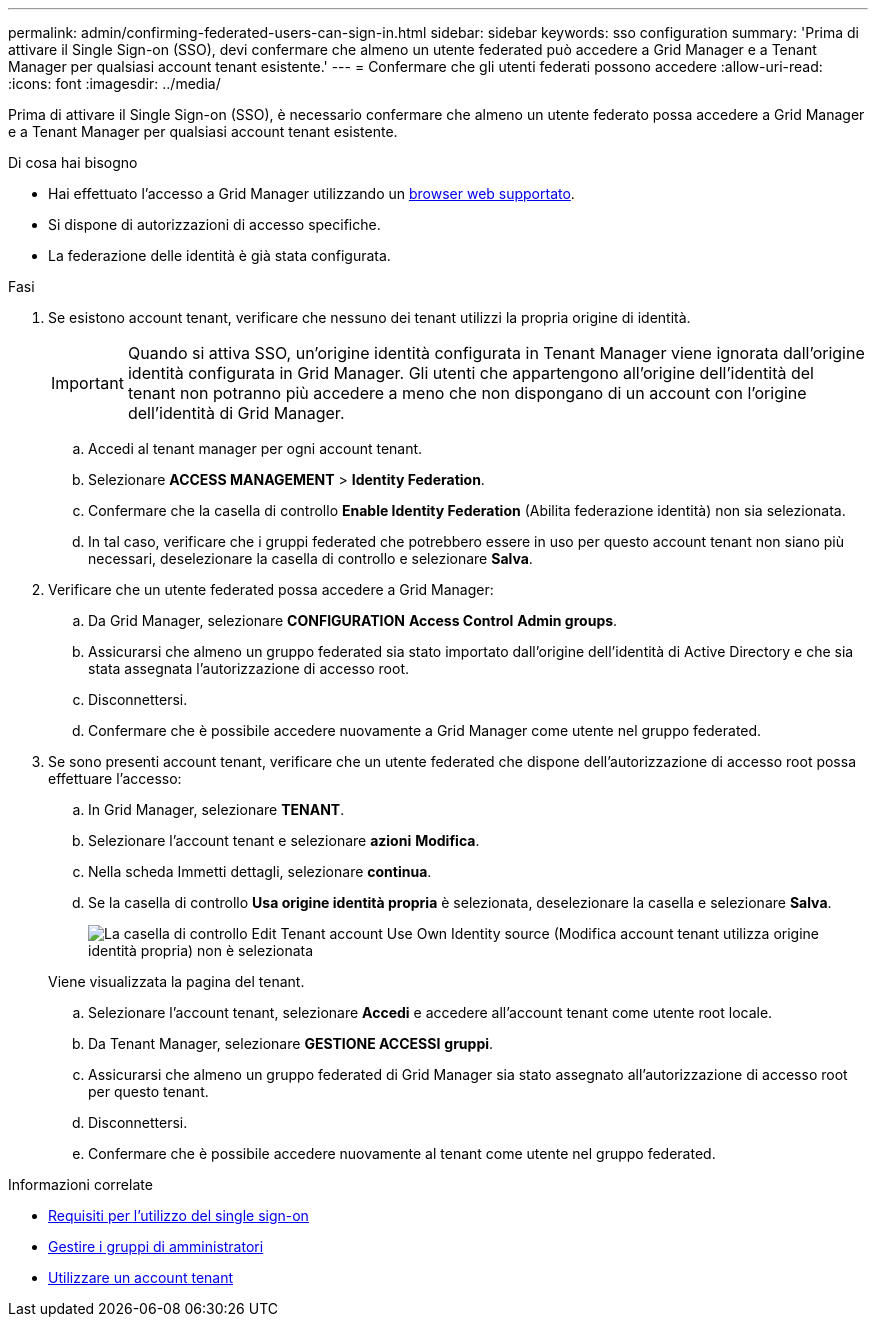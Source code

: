 ---
permalink: admin/confirming-federated-users-can-sign-in.html 
sidebar: sidebar 
keywords: sso configuration 
summary: 'Prima di attivare il Single Sign-on (SSO), devi confermare che almeno un utente federated può accedere a Grid Manager e a Tenant Manager per qualsiasi account tenant esistente.' 
---
= Confermare che gli utenti federati possono accedere
:allow-uri-read: 
:icons: font
:imagesdir: ../media/


[role="lead"]
Prima di attivare il Single Sign-on (SSO), è necessario confermare che almeno un utente federato possa accedere a Grid Manager e a Tenant Manager per qualsiasi account tenant esistente.

.Di cosa hai bisogno
* Hai effettuato l'accesso a Grid Manager utilizzando un xref:../admin/web-browser-requirements.adoc[browser web supportato].
* Si dispone di autorizzazioni di accesso specifiche.
* La federazione delle identità è già stata configurata.


.Fasi
. Se esistono account tenant, verificare che nessuno dei tenant utilizzi la propria origine di identità.
+

IMPORTANT: Quando si attiva SSO, un'origine identità configurata in Tenant Manager viene ignorata dall'origine identità configurata in Grid Manager. Gli utenti che appartengono all'origine dell'identità del tenant non potranno più accedere a meno che non dispongano di un account con l'origine dell'identità di Grid Manager.

+
.. Accedi al tenant manager per ogni account tenant.
.. Selezionare *ACCESS MANAGEMENT* > *Identity Federation*.
.. Confermare che la casella di controllo *Enable Identity Federation* (Abilita federazione identità) non sia selezionata.
.. In tal caso, verificare che i gruppi federated che potrebbero essere in uso per questo account tenant non siano più necessari, deselezionare la casella di controllo e selezionare *Salva*.


. Verificare che un utente federated possa accedere a Grid Manager:
+
.. Da Grid Manager, selezionare *CONFIGURATION* *Access Control* *Admin groups*.
.. Assicurarsi che almeno un gruppo federated sia stato importato dall'origine dell'identità di Active Directory e che sia stata assegnata l'autorizzazione di accesso root.
.. Disconnettersi.
.. Confermare che è possibile accedere nuovamente a Grid Manager come utente nel gruppo federated.


. Se sono presenti account tenant, verificare che un utente federated che dispone dell'autorizzazione di accesso root possa effettuare l'accesso:
+
.. In Grid Manager, selezionare *TENANT*.
.. Selezionare l'account tenant e selezionare *azioni* *Modifica*.
.. Nella scheda Immetti dettagli, selezionare *continua*.
.. Se la casella di controllo *Usa origine identità propria* è selezionata, deselezionare la casella e selezionare *Salva*.
+
image::../media/sso_uses_own_identity_source_for_tenant.png[La casella di controllo Edit Tenant account Use Own Identity source (Modifica account tenant utilizza origine identità propria) non è selezionata]

+
Viene visualizzata la pagina del tenant.

.. Selezionare l'account tenant, selezionare *Accedi* e accedere all'account tenant come utente root locale.
.. Da Tenant Manager, selezionare *GESTIONE ACCESSI* *gruppi*.
.. Assicurarsi che almeno un gruppo federated di Grid Manager sia stato assegnato all'autorizzazione di accesso root per questo tenant.
.. Disconnettersi.
.. Confermare che è possibile accedere nuovamente al tenant come utente nel gruppo federated.




.Informazioni correlate
* xref:requirements-for-sso.adoc[Requisiti per l'utilizzo del single sign-on]
* xref:managing-admin-groups.adoc[Gestire i gruppi di amministratori]
* xref:../tenant/index.adoc[Utilizzare un account tenant]


